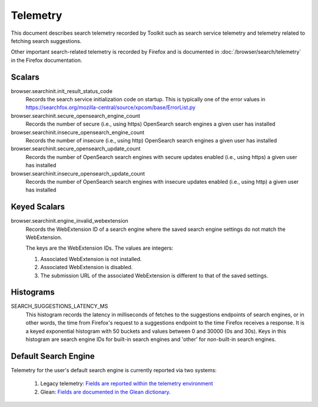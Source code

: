 =========
Telemetry
=========

This document describes search telemetry recorded by Toolkit such as search
service telemetry and telemetry related to fetching search suggestions.

Other important search-related telemetry is recorded by Firefox and is
documented in :doc:`/browser/search/telemetry` in the Firefox documentation.

Scalars
-------

browser.searchinit.init_result_status_code
  Records the search service initialization code on startup. This is typically
  one of the error values in https://searchfox.org/mozilla-central/source/xpcom/base/ErrorList.py

browser.searchinit.secure_opensearch_engine_count
  Records the number of secure (i.e., using https) OpenSearch search
  engines a given user has installed

browser.searchinit.insecure_opensearch_engine_count
  Records the number of insecure (i.e., using http) OpenSearch search
  engines a given user has installed

browser.searchinit.secure_opensearch_update_count
  Records the number of OpenSearch search engines with secure updates
  enabled (i.e., using https) a given user has installed

browser.searchinit.insecure_opensearch_update_count
  Records the number of OpenSearch search engines with insecure updates
  enabled (i.e., using http) a given user has installed

Keyed Scalars
-------------

browser.searchinit.engine_invalid_webextension
  Records the WebExtension ID of a search engine where the saved search engine
  settings do not match the WebExtension.

  The keys are the WebExtension IDs. The values are integers:

  1. Associated WebExtension is not installed.
  2. Associated WebExtension is disabled.
  3. The submission URL of the associated WebExtension is different to that of the saved settings.

Histograms
----------

SEARCH_SUGGESTIONS_LATENCY_MS
  This histogram records the latency in milliseconds of fetches to the
  suggestions endpoints of search engines, or in other words, the time from
  Firefox's request to a suggestions endpoint to the time Firefox receives a
  response. It is a keyed exponential histogram with 50 buckets and values
  between 0 and 30000 (0s and 30s). Keys in this histogram are search engine IDs
  for built-in search engines and 'other' for non-built-in search engines.

Default Search Engine
---------------------

Telemetry for the user's default search engine is currently reported via two
systems:

  1. Legacy telemetry:
     `Fields are reported within the telemetry environment <https://firefox-source-docs.mozilla.org/toolkit/components/telemetry/data/environment.html#defaultsearchengine>`__
  2. Glean:
     `Fields are documented in the Glean dictionary <https://dictionary.telemetry.mozilla.org/apps/firefox_desktop?search=search.engine>`__.
